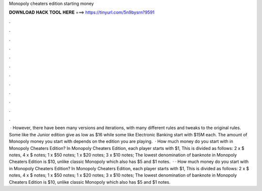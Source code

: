 Monopoly cheaters edition starting money

𝐃𝐎𝐖𝐍𝐋𝐎𝐀𝐃 𝐇𝐀𝐂𝐊 𝐓𝐎𝐎𝐋 𝐇𝐄𝐑𝐄 ===> https://tinyurl.com/5n9bysrn?9591

.

.

.

.

.

.

.

.

.

.

.

.

 · However, there have been many versions and iterations, with many different rules and tweaks to the original rules. Some like the Junior edition give as low as $16 while some like Electronic Banking start with $15M each. The amount of Monopoly money you start with depends on the edition you are playing.  · How much money do you start with in Monopoly Cheaters Edition? In Monopoly Cheaters Edition, each player starts with $1, This is divided as follows: 2 x $ notes, 4 x $ notes; 1 x $50 notes; 1 x $20 notes; 3 x $10 notes; The lowest denomination of banknote in Monopoly Cheaters Edition is $10, unlike classic Monopoly which also has $5 and $1 notes.  · · How much money do you start with in Monopoly Cheaters Edition? In Monopoly Cheaters Edition, each player starts with $1, This is divided as follows: 2 x $ notes, 4 x $ notes; 1 x $50 notes; 1 x $20 notes; 3 x $10 notes; The lowest denomination of banknote in Monopoly Cheaters Edition is $10, unlike classic Monopoly which also has $5 and $1 notes.